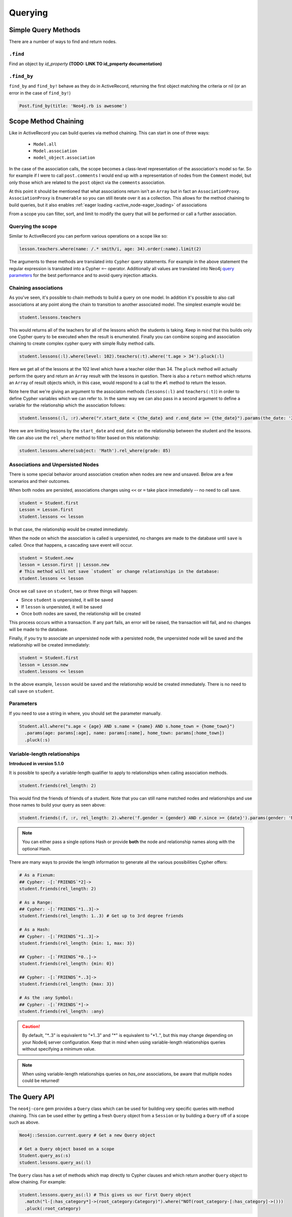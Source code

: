 Querying
========

Simple Query Methods
--------------------

There are a number of ways to find and return nodes.

``.find``
~~~~~~~~~

Find an object by `id_property` **(TODO: LINK TO id_property documentation)**

``.find_by``
~~~~~~~~~~~~

``find_by`` and ``find_by!`` behave as they do in ActiveRecord, returning the first object matching the criteria or nil (or an error in the case of ``find_by!``)

.. code-block:: ruby

  Post.find_by(title: 'Neo4j.rb is awesome')

Scope Method Chaining
---------------------

Like in ActiveRecord you can build queries via method chaining.  This can start in one of three ways:

 * ``Model.all``
 * ``Model.association``
 * ``model_object.association``

In the case of the association calls, the scope becomes a class-level representation of the association's model so far.  So for example if I were to call ``post.comments`` I would end up with a representation of nodes from the ``Comment`` model, but only those which are related to the ``post`` object via the ``comments`` association.

At this point it should be mentioned that what associations return isn't an ``Array`` but in fact an ``AssociationProxy``.  ``AssociationProxy`` is ``Enumerable`` so you can still iterate over it as a collection.  This allows for the method chaining to build queries, but it also enables :ref:`eager loading <active_node-eager_loading>` of associations

From a scope you can filter, sort, and limit to modify the query that will be performed or call a further association.

Querying the scope
~~~~~~~~~~~~~~~~~~

Similar to ActiveRecord you can perform various operations on a scope like so:

.. code-block:: ruby

  lesson.teachers.where(name: /.* smith/i, age: 34).order(:name).limit(2)

The arguments to these methods are translated into ``Cypher`` query statements.  For example in the above statement the regular expression is translated into a Cypher ``=~`` operator.  Additionally all values are translated into Neo4j `query parameters <http://neo4j.com/docs/stable/cypher-parameters.html>`_ for the best performance and to avoid query injection attacks.

Chaining associations
~~~~~~~~~~~~~~~~~~~~~

As you've seen, it's possible to chain methods to build a query on one model.  In addition it's possible to also call associations at any point along the chain to transition to another associated model.  The simplest example would be:

.. code-block:: ruby

  student.lessons.teachers

This would returns all of the teachers for all of the lessons which the students is taking.  Keep in mind that this builds only one Cypher query to be executed when the result is enumerated.  Finally you can combine scoping and association chaining to create complex cypher query with simple Ruby method calls.

.. code-block:: ruby

  student.lessons(:l).where(level: 102).teachers(:t).where('t.age > 34').pluck(:l)

Here we get all of the lessons at the 102 level which have a teacher older than 34.  The ``pluck`` method will actually perform the query and return an ``Array`` result with the lessons in question.  There is also a ``return`` method which returns an ``Array`` of result objects which, in this case, would respond to a call to the ``#l`` method to return the lesson.

Note here that we're giving an argument to the associaton methods (``lessons(:l)`` and ``teachers(:t)``) in order to define Cypher variables which we can refer to.  In the same way we can also pass in a second argument to define a variable for the relationship which the association follows:


.. code-block:: ruby

  student.lessons(:l, :r).where("r.start_date < {the_date} and r.end_date >= {the_date}").params(the_date: '2014-11-22').pluck(:l)

Here we are limiting lessons by the ``start_date`` and ``end_date`` on the relationship between the student and the lessons.  We can also use the ``rel_where`` method to filter based on this relationship:

.. code-block:: ruby

  student.lessons.where(subject: 'Math').rel_where(grade: 85)


.. seealso::

  .. raw:: html

    There is also a screencast available reviewing association chaining:

    <iframe width="560" height="315" src="https://www.youtube.com/embed/pUAl9ov22j4" frameborder="0" allowfullscreen></iframe>

Associations and Unpersisted Nodes
~~~~~~~~~~~~~~~~~~~~~~~~~~~~~~~~~~

There is some special behavior around association creation when nodes are new and unsaved. Below are a few scenarios and their outcomes.

When both nodes are persisted, associations changes using ``<<`` or ``=`` take place immediately -- no need to call save.

.. code-block:: ruby

  student = Student.first
  Lesson = Lesson.first
  student.lessons << lesson

In that case, the relationship would be created immediately.

When the node on which the association is called is unpersisted, no changes are made to the database until ``save`` is called. Once that happens, a cascading save event will occur.

.. code-block:: ruby

  student = Student.new
  lesson = Lesson.first || Lesson.new
  # This method will not save `student` or change relationships in the database:
  student.lessons << lesson

Once we call ``save`` on ``student``, two or three things will happen:

* Since ``student`` is unpersisted, it will be saved
* If ``lesson`` is unpersisted, it will be saved
* Once both nodes are saved, the relationship will be created

This process occurs within a transaction. If any part fails, an error will be raised, the transaction will fail, and no changes will be made to the database.

Finally, if you try to associate an unpersisted node with a persisted node, the unpersisted node will be saved and the relationship will be created immediately:

.. code-block:: ruby

  student = Student.first
  lesson = Lesson.new
  student.lessons << lesson

In the above example, ``lesson`` would be saved and the relationship would be created immediately. There is no need to call ``save`` on ``student``.


Parameters
~~~~~~~~~~

If you need to use a string in where, you should set the parameter manually.

.. code-block:: ruby

  Student.all.where("s.age < {age} AND s.name = {name} AND s.home_town = {home_town}")
    .params(age: params[:age], name: params[:name], home_town: params[:home_town])
    .pluck(:s)

Variable-length relationships
~~~~~~~~~~~~~~~~~~~~~~~~~~~~~

**Introduced in version 5.1.0**

It is possible to specify a variable-length qualifier to apply to relationships when calling association methods.

.. code-block:: ruby

  student.friends(rel_length: 2)

This would find the friends of friends of a student. Note that you can still name matched nodes and relationships and use those names to build your query as seen above:

.. code-block:: ruby

  student.friends(:f, :r, rel_length: 2).where('f.gender = {gender} AND r.since >= {date}').params(gender: 'M', date: 1.month.ago)


.. note::

  You can either pass a single options Hash or provide **both** the node and relationship names along with the optional Hash.


There are many ways to provide the length information to generate all the various possibilities Cypher offers:

.. code-block:: ruby

  # As a Fixnum:
  ## Cypher: -[:`FRIENDS`*2]->
  student.friends(rel_length: 2)

  # As a Range:
  ## Cypher: -[:`FRIENDS`*1..3]->
  student.friends(rel_length: 1..3) # Get up to 3rd degree friends

  # As a Hash:
  ## Cypher: -[:`FRIENDS`*1..3]->
  student.friends(rel_length: {min: 1, max: 3})

  ## Cypher: -[:`FRIENDS`*0..]->
  student.friends(rel_length: {min: 0})

  ## Cypher: -[:`FRIENDS`*..3]->
  student.friends(rel_length: {max: 3})

  # As the :any Symbol:
  ## Cypher: -[:`FRIENDS`*]->
  student.friends(rel_length: :any)


.. caution::
  By default, "\*..3" is equivalent to "\*1..3"  and "\*" is equivalent to "\*1..", but this may change
  depending on your Node4j server configuration. Keep that in mind when using variable-length
  relationships queries without specifying a minimum value.


.. note::
  When using variable-length relationships queries on `has_one` associations, be aware that multiple nodes
  could be returned!


The Query API
-------------

The ``neo4j-core`` gem provides a ``Query`` class which can be used for building very specific queries with method chaining.  This can be used either by getting a fresh ``Query`` object from a ``Session`` or by building a ``Query`` off of a scope such as above.

.. code-block:: ruby

  Neo4j::Session.current.query # Get a new Query object

  # Get a Query object based on a scope
  Student.query_as(:s)
  student.lessons.query_as(:l)

The ``Query`` class has a set of methods which map directly to Cypher clauses and which return another ``Query`` object to allow chaining.  For example:

.. code-block:: ruby

  student.lessons.query_as(:l) # This gives us our first Query object
    .match("l-[:has_category*]->(root_category:Category)").where("NOT(root_category-[:has_category]->()))
    .pluck(:root_category)

Here we can make our own ``MATCH`` clauses unlike in model scoping.  We have ``where``, ``pluck``, and ``return`` here as well in addition to all of the other clause-methods.  See `this page <https://github.com/neo4jrb/neo4j-core/wiki/Queries>`_ for more details.

**TODO Duplicate this page and link to it from here (or just duplicate it here):**
https://github.com/neo4jrb/neo4j-core/wiki/Queries

When using strings inside of a ``Query`` method, you have access to an ``identity`` variable that can simplify your code.  For instance:

.. code-block:: ruby

  Student.scope :in_order, -> { order("coalesce(#{identity}.level_num, #{identity}.backup_num) DESC") }

  Student.in_order

This avoids needing to use ``query_as`` when calling the scope - here is the alternative:

.. code-block:: ruby

  Student.scope :in_order, -> (student) { order("coalesce(#{student}.level_num, #{student}.backup_num) DESC") }

  Student.query_as(:student).in_order(:student)

.. seealso::
  .. raw:: html

    There is also a screencast available reviewing deeper querying concepts:

    <iframe width="560" height="315" src="https://www.youtube.com/embed/UFiWqPdH7io" frameborder="0" allowfullscreen></iframe>

#proxy_as
---------

Sometimes it makes sense to turn a ``Query`` object into (or back into) a proxy object like you would get from an association.  In these cases you can use the `Query#proxy_as` method:

.. code-block:: ruby

  student.query_as(:s)
    .match("(s)-[rel:FRIENDS_WITH*1..3]->(s2:Student")
    .proxy_as(Student, :s2).lessons

Here we pick up the `s2` variable with the scope of the `Student` model so that we can continue calling associations on it.

``match_to`` and ``first_rel_to``
---------------------------------

There are two methods, match_to and first_rel_to that both make simple patterns easier.

In the most recent release, match_to accepts nodes; in the master branch and in future releases, it will accept a node or an ID. It is essentially shorthand for association.where(neo_id: node.neo_id) and returns a QueryProxy object.

.. code-block:: ruby

  # starting from a student, match them to a lesson based off of submitted params, then return students in their classes
  student.lessons.match_to(params[:id]).students

first_rel_to will return the first relationship found between two nodes in a QueryProxy chain.

.. code-block:: ruby

  student.lessons.first_rel_to(lesson)
  # or in the master branch, future releases
  student.lessons.first_rel_to(lesson.id)

This returns a relationship object.

Finding in Batches
------------------

Finding in batches will soon be supported in the neo4j gem, but for now is provided in the neo4j-core gem (documentation)

Orm_Adapter
-----------

You can also use the orm_adapter API, by calling #to_adapter on your class. See the API, https://github.com/ianwhite/orm_adapter

Find or Create By...
--------------

QueryProxy has a ``find_or_create_by`` method to make the node rel creation process easier. Its usage is simple:

.. code-block:: ruby

  a_node.an_association(params_hash)

The method has branching logic that attempts to match an existing node and relationship. If the pattern is not found, it tries to find a node of the expected class and create the relationship. If *that* doesn't work, it creates the node, then creates the relationship. The process is wrapped in a transaction to prevent a failure from leaving the database in an inconsistent state.

There are some mild caveats. First, it will not work on associations of class methods. Second, you should not use it across more than one associations or you will receive an error. For instance, if you did this:

.. code-block:: ruby

  student.friends.lessons.find_or_create_by(subject: 'Math')

Assuming the ``lessons`` association points to a ``Lesson`` model, you would effectively end up with this:

.. code-block:: ruby

  math = Lesson.find_or_create_by(subject: 'Math')
  student.friends.lessons << math

...which is invalid and will result in an error.
